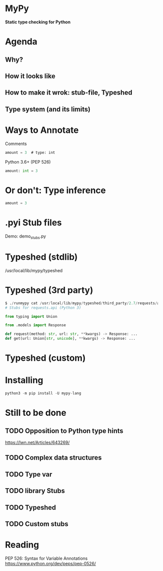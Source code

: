 * MyPy
*Static type checking for Python*

* Agenda

** Why?
** How it looks like
** How to make it wrok: stub-file, Typeshed
** Type system (and its limits)


* Ways to Annotate

Comments
#+begin_src emacs-lisp
amount = 3  # type: int
#+end_src

Python 3.6+ (PEP 526)

#+begin_src python
amount: int = 3
#+end_src

* Or don't: Type inference

#+begin_src python
amount = 3
#+end_src



* .pyi Stub files


Demo: demo_stubs.py


* Typeshed (stdlib)

/usr/local/lib/mypy/typeshed

* Typeshed (3rd party)

#+begin_src python
$ ./runmypy cat /usr/local/lib/mypy/typeshed/third_party/2.7/requests/api.pyi
# Stubs for requests.api (Python 3)

from typing import Union

from .models import Response

def request(method: str, url: str, **kwargs) -> Response: ...
def get(url: Union[str, unicode], **kwargs) -> Response: ...
#+end_src

* Typeshed (custom)

* Installing
#+begin_src python
python3 -m pip install -U mypy-lang
#+end_src

* Still to be done
** TODO Opposition to Python type hints
https://lwn.net/Articles/643269/
** TODO Complex data structures
** TODO Type var
** TODO library Stubs
** TODO Typeshed
** TODO Custom stubs
* Reading


PEP 526: Syntax for Variable Annotations
https://www.python.org/dev/peps/pep-0526/
